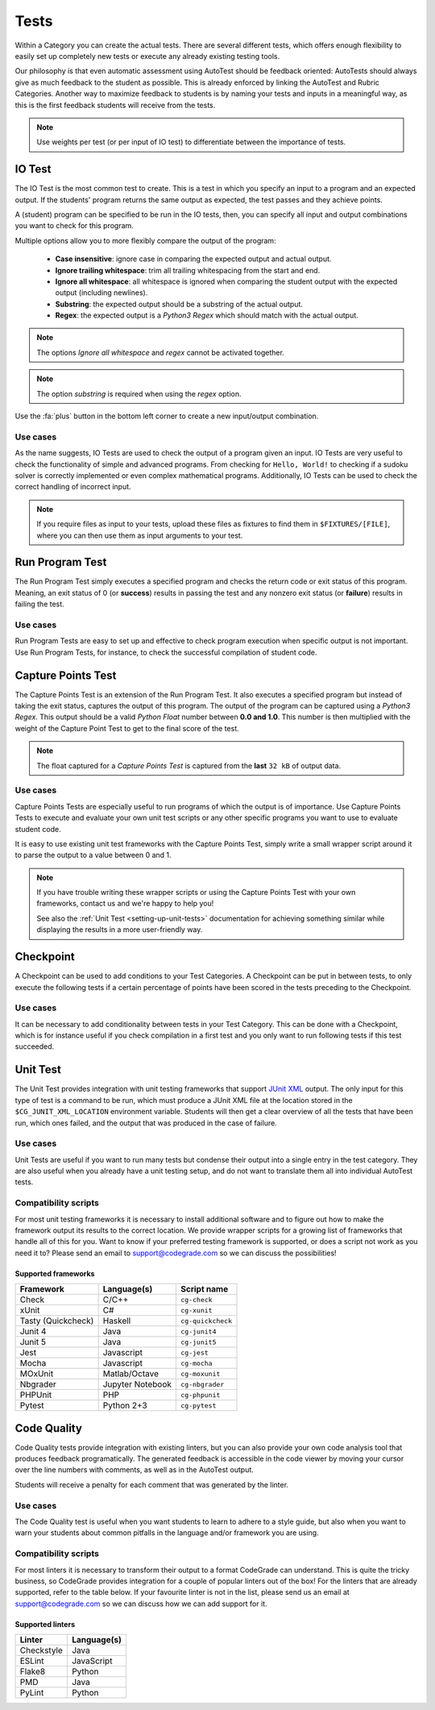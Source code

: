 Tests
========

.. deprecation_note:: /for-teachers/creating-automatic-tests

Within a Category you can create the actual tests. There are several different
tests, which offers enough flexibility to easily set up completely new tests or
execute any already existing testing tools.

Our philosophy is that even automatic assessment using AutoTest should be
feedback oriented: AutoTests should always give as much feedback to the student
as possible. This is already enforced by linking the AutoTest and Rubric
Categories. Another way to maximize feedback to students is by naming
your tests and inputs in a meaningful way, as this is the first feedback
students will receive from the tests.

.. note::

    Use weights per test (or per input of IO test) to differentiate between
    the importance of tests.

IO Test
---------

The IO Test is the most common test to create. This is a test in which you
specify an input to a program and an expected output. If the students' program
returns the same output as expected, the test passes and they achieve points.

A (student) program can be specified to be run in the IO tests, then, you can
specify all input and output combinations you want to check for this program.

Multiple options allow you to more flexibly compare the output of the program:

  - **Case insensitive**: ignore case in comparing the expected output and actual output.
  - **Ignore trailing whitespace**: trim all trailing whitespacing from the start and end.
  - **Ignore all whitespace**: all whitespace is ignored when comparing the student output with the expected output (including newlines).
  - **Substring**: the expected output should be a substring of the actual output.
  - **Regex**: the expected output is a *Python3 Regex* which should match with the actual output.

.. note::
    The options *Ignore all whitespace* and *regex* cannot be activated
    together.

.. note::
    The option *substring* is required when using the *regex* option.


Use the :fa:`plus` button in the bottom left corner to create a new input/output
combination.

Use cases
~~~~~~~~~~
As the name suggests, IO Tests are used to check the output of a program given
an input. IO Tests are very useful to check the functionality of simple and
advanced programs. From checking for ``Hello, World!`` to checking if a sudoku
solver is correctly implemented or even complex mathematical programs.
Additionally, IO Tests can be used to check the correct handling of incorrect
input.

.. note::

    If you require files as input to your tests, upload these files as fixtures
    to find them in ``$FIXTURES/[FILE]``, where you can then use them as input
    arguments to your test.


Run Program Test
-----------------
The Run Program Test simply executes a specified program and checks the return
code or exit status of this program. Meaning, an exit status of 0 (or
**success**) results in passing the test and any nonzero exit status (or
**failure**) results in failing the test.

Use cases
~~~~~~~~~~~~
Run Program Tests are easy to set up and effective to check program execution
when specific output is not important. Use Run Program Tests, for instance, to
check the successful compilation of student code.


Capture Points Test
---------------------
The Capture Points Test is an extension of the Run Program Test. It also
executes a specified program but instead of taking the exit status, captures
the output of this program. The output of the program can be captured using a
*Python3 Regex*. This output should be a valid *Python Float* number between **0.0
and 1.0**. This number is then multiplied with the weight of the Capture Point
Test to get to the final score of the test.

.. note::

    The float captured for a *Capture Points Test* is captured from the **last**
    ``32 kB`` of output data.

Use cases
~~~~~~~~~~~
Capture Points Tests are especially useful to run programs of which the output
is of importance. Use Capture Points Tests to execute and evaluate your own
unit test scripts or any other specific programs you want to use to evaluate
student code.

It is easy to use existing unit test frameworks with the Capture Points Test,
simply write a small wrapper script around it to parse the output to a value
between 0 and 1.

.. note::

    If you have trouble writing these wrapper scripts or using the Capture
    Points Test with your own frameworks, contact us and we're happy to help
    you!

    See also the :ref:`Unit Test <setting-up-unit-tests>` documentation for
    achieving something similar while displaying the results in a more
    user-friendly way.

Checkpoint
---------------
A Checkpoint can be used to add conditions to your Test Categories. A Checkpoint
can be put in between tests, to only execute the following tests
if a certain percentage of points have been scored in the tests preceding to
the Checkpoint.

Use cases
~~~~~~~~~~
It can be necessary to add conditionality between tests in your Test Category.
This can be done with a Checkpoint, which is for instance useful if you check
compilation in a first test and you only want to run following tests if this
test succeeded.

.. _autotest-tests-unit-test:

Unit Test
---------
The Unit Test provides integration with unit testing frameworks that support
`JUnit XML
<https://www.ibm.com/support/knowledgecenter/SSQ2R2_14.2.0/com.ibm.rsar.analysis.codereview.cobol.doc/topics/cac_useresults_junit.html>`__
output.  The only input for this type of test is a command to be run, which
must produce a JUnit XML file at the location stored in the
``$CG_JUNIT_XML_LOCATION`` environment variable. Students will then get a clear
overview of all the tests that have been run, which ones failed, and the output
that was produced in the case of failure.

Use cases
~~~~~~~~~
Unit Tests are useful if you want to run many tests but condense their output
into a single entry in the test category. They are also useful when you already
have a unit testing setup, and do not want to translate them all into
individual AutoTest tests.

Compatibility scripts
~~~~~~~~~~~~~~~~~~~~~
For most unit testing frameworks it is necessary to install additional software
and to figure out how to make the framework output its results to the correct
location. We provide wrapper scripts for a growing list of frameworks that
handle all of this for you. Want to know if your preferred testing framework is
supported, or does a script not work as you need it to? Please send an email to
`support@codegrade.com <mailto:support@codegrade.com>`__ so we can discuss the
possibilities!

.. _auto-test-supported-frameworks:

Supported frameworks
^^^^^^^^^^^^^^^^^^^^

+--------------------+------------------+-------------------+
| Framework          | Language(s)      | Script name       |
+====================+==================+===================+
| Check              | C/C++            | ``cg-check``      |
+--------------------+------------------+-------------------+
| xUnit              | C#               | ``cg-xunit``      |
+--------------------+------------------+-------------------+
| Tasty (Quickcheck) | Haskell          | ``cg-quickcheck`` |
+--------------------+------------------+-------------------+
| Junit 4            | Java             | ``cg-junit4``     |
+--------------------+------------------+-------------------+
| Junit 5            | Java             | ``cg-junit5``     |
+--------------------+------------------+-------------------+
| Jest               | Javascript       | ``cg-jest``       |
+--------------------+------------------+-------------------+
| Mocha              | Javascript       | ``cg-mocha``      |
+--------------------+------------------+-------------------+
| MOxUnit            | Matlab/Octave    | ``cg-moxunit``    |
+--------------------+------------------+-------------------+
| Nbgrader           | Jupyter Notebook | ``cg-nbgrader``   |
+--------------------+------------------+-------------------+
| PHPUnit            | PHP              | ``cg-phpunit``    |
+--------------------+------------------+-------------------+
| Pytest             | Python 2+3       | ``cg-pytest``     |
+--------------------+------------------+-------------------+

.. _autotest-tests-code-quality:

Code Quality
-------------

Code Quality tests provide integration with existing linters, but you can also
provide your own code analysis tool that produces feedback programatically. The
generated feedback is accessible in the code viewer by moving your cursor over
the line numbers with comments, as well as in the AutoTest output.

Students will receive a penalty for each comment that was generated by the
linter.

Use cases
~~~~~~~~~~~~

The Code Quality test is useful when you want students to learn to adhere to
a style guide, but also when you want to warn your students about common
pitfalls in the language and/or framework you are using.

Compatibility scripts
~~~~~~~~~~~~~~~~~~~~~~

For most linters it is necessary to transform their output to a format
CodeGrade can understand. This is quite the tricky business, so CodeGrade
provides integration for a couple of popular linters out of the box! For the
linters that are already supported, refer to the table below. If your favourite
linter is not in the list, please send us an email at `support@codegrade.com
<mailto:support@codegrade.com>`__ so we can discuss how we can add support for
it.

.. _auto-test-supported-linters:

Supported linters
^^^^^^^^^^^^^^^^^^^^

+--------------------+------------------+
| Linter             | Language(s)      |
+====================+==================+
| Checkstyle         | Java             |
+--------------------+------------------+
| ESLint             | JavaScript       |
+--------------------+------------------+
| Flake8             | Python           |
+--------------------+------------------+
| PMD                | Java             |
+--------------------+------------------+
| PyLint             | Python           |
+--------------------+------------------+
